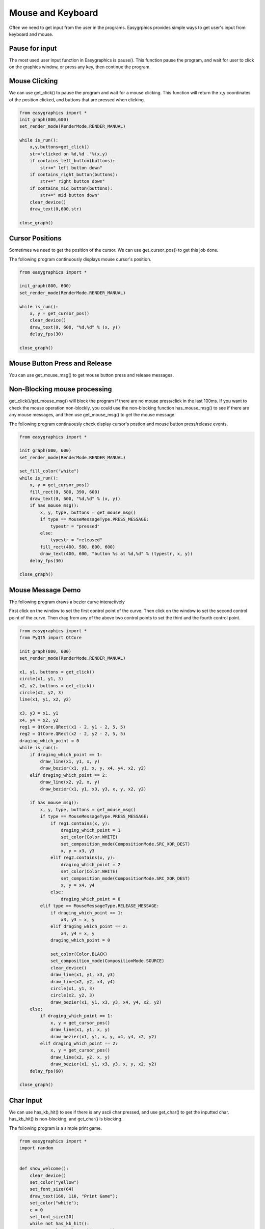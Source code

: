 Mouse and Keyboard
==================
Often we need to get input from the user in the programs. Easygrphics provides simple ways to get user's input
from keyboard and mouse.

Pause for input
---------------
The most used user input function in Easygraphics is pause(). This function pause the program, and
wait for user to click on the graphics window, or press any key, then continue the program.

Mouse Clicking
--------------
We can use get_click() to pause the program and wait for a mouse clicking. This function will
return the x,y coordinates of the position clicked, and buttons that are pressed when clicking.

.. code-block:: python

    from easygraphics import *
    init_graph(800,600)
    set_render_mode(RenderMode.RENDER_MANUAL)

    while is_run():
        x,y,buttons=get_click()
        str="clicked on %d,%d ."%(x,y)
        if contains_left_button(buttons):
            str+=" left button down"
        if contains_right_button(buttons):
            str+=" right button down"
        if contains_mid_button(buttons):
            str+=" mid button down"
        clear_device()
        draw_text(0,600,str)

    close_graph()

Cursor Positions
----------------
Sometimes we need to get the position of the cursor. We can use get_cursor_pos() to get this job done.

The following program continuously displays mouse cursor's position.

.. code-block:: python

    from easygraphics import *

    init_graph(800, 600)
    set_render_mode(RenderMode.RENDER_MANUAL)

    while is_run():
        x, y = get_cursor_pos()
        clear_device()
        draw_text(0, 600, "%d,%d" % (x, y))
        delay_fps(30)

    close_graph()

Mouse Button Press and Release
------------------------------
You can use get_mouse_msg() to get mouse button press and release messages.

Non-Blocking mouse processing
-----------------------------
get_click()/get_mouse_msg() will block the program if there are no mouse press/click in the last 100ms. If you want to
check the mouse operation non-blockly, you could use the non-blocking function has_mouse_msg() to see if there
are any mouse messages, and then use get_mouse_msg() to get the mouse message.

The following program continuously check display cursor's postion and mouse button press/release events.

.. code-block:: python

    from easygraphics import *

    init_graph(800, 600)
    set_render_mode(RenderMode.RENDER_MANUAL)

    set_fill_color("white")
    while is_run():
        x, y = get_cursor_pos()
        fill_rect(0, 580, 390, 600)
        draw_text(0, 600, "%d,%d" % (x, y))
        if has_mouse_msg():
            x, y, type, buttons = get_mouse_msg()
            if type == MouseMessageType.PRESS_MESSAGE:
                typestr = "pressed"
            else:
                typestr = "released"
            fill_rect(400, 580, 800, 600)
            draw_text(400, 600, "button %s at %d,%d" % (typestr, x, y))
        delay_fps(30)

    close_graph()

Mouse Message Demo
------------------

The following program draws a bezier curve interactively

First click on the window to set the first control point of the curve.
Then click on the window to set the second control point of the curve.
Then drag from any of the above two control points to set the third and the fourth control point.

.. code-block:: python

    from easygraphics import *
    from PyQt5 import QtCore

    init_graph(800, 600)
    set_render_mode(RenderMode.RENDER_MANUAL)

    x1, y1, buttons = get_click()
    circle(x1, y1, 3)
    x2, y2, buttons = get_click()
    circle(x2, y2, 3)
    line(x1, y1, x2, y2)

    x3, y3 = x1, y1
    x4, y4 = x2, y2
    reg1 = QtCore.QRect(x1 - 2, y1 - 2, 5, 5)
    reg2 = QtCore.QRect(x2 - 2, y2 - 2, 5, 5)
    draging_which_point = 0
    while is_run():
        if draging_which_point == 1:
            draw_line(x1, y1, x, y)
            draw_bezier(x1, y1, x, y, x4, y4, x2, y2)
        elif draging_which_point == 2:
            draw_line(x2, y2, x, y)
            draw_bezier(x1, y1, x3, y3, x, y, x2, y2)

        if has_mouse_msg():
            x, y, type, buttons = get_mouse_msg()
            if type == MouseMessageType.PRESS_MESSAGE:
                if reg1.contains(x, y):
                    draging_which_point = 1
                    set_color(Color.WHITE)
                    set_composition_mode(CompositionMode.SRC_XOR_DEST)
                    x, y = x3, y3
                elif reg2.contains(x, y):
                    draging_which_point = 2
                    set_color(Color.WHITE)
                    set_composition_mode(CompositionMode.SRC_XOR_DEST)
                    x, y = x4, y4
                else:
                    draging_which_point = 0
            elif type == MouseMessageType.RELEASE_MESSAGE:
                if draging_which_point == 1:
                    x3, y3 = x, y
                elif draging_which_point == 2:
                    x4, y4 = x, y
                draging_which_point = 0

                set_color(Color.BLACK)
                set_composition_mode(CompositionMode.SOURCE)
                clear_device()
                draw_line(x1, y1, x3, y3)
                draw_line(x2, y2, x4, y4)
                circle(x1, y1, 3)
                circle(x2, y2, 3)
                draw_bezier(x1, y1, x3, y3, x4, y4, x2, y2)
        else:
            if draging_which_point == 1:
                x, y = get_cursor_pos()
                draw_line(x1, y1, x, y)
                draw_bezier(x1, y1, x, y, x4, y4, x2, y2)
            elif draging_which_point == 2:
                x, y = get_cursor_pos()
                draw_line(x2, y2, x, y)
                draw_bezier(x1, y1, x3, y3, x, y, x2, y2)
        delay_fps(60)

    close_graph()

Char Input
----------
We can use has_kb_hit() to see if there is any ascii char pressed, and use get_char() to get the inputted char.
has_kb_hit() is non-blocking, and get_char() is blocking.

The following program is a simple print game.

.. code-block:: python

    from easygraphics import *
    import random


    def show_welcome():
        clear_device()
        set_color("yellow")
        set_font_size(64)
        draw_text(160, 110, "Print Game");
        set_color("white");
        c = 0
        set_font_size(20)
        while not has_kb_hit():
            set_color(color_rgb(c, c, c))
            draw_text(180, 400, "Press any key to continue")
            c = (c + 8) % 255;
            delay_fps(30)
        ch = get_char()
        print(ch)
        clear_device()


    def show_goodbye():
        clear_device();
        set_color("yellow");
        set_font_size(48);
        draw_text(104, 180, "Bye!!!");
        pause()


    if __name__ == "__main__":
        init_graph(640, 480)
        set_render_mode(RenderMode.RENDER_MANUAL)
        set_background_color("black")

        show_welcome()
        random.seed()
        set_font_size(20)
        set_fill_color("black")

        while is_run():
            target = chr(65 + random.randint(0, 25))
            x = random.randint(0, 620)
            for y in range(16, 460):
                set_color("white")
                draw_text(x, y, target)
                if has_kb_hit():
                    key = get_char()
                    if key.upper() == target:
                        fill_rect(x - 2, y - 22, x + 22, y + 2)  # clear the char and generate next char
                        break
                    if key == " ":
                        show_goodbye()
                        close_graph()
                        exit()
                delay_fps(60)
                fill_rect(x - 2, y - 22, x + 22, y + 2)  # clear the char

        close_graph()

Key Pressed
-----------
We can use has_kb_msg() to see if there is any key pressed, and use get_key() to get the pressed key.
has_kb_msg() is non-blocking, and get_key() is blocking.




